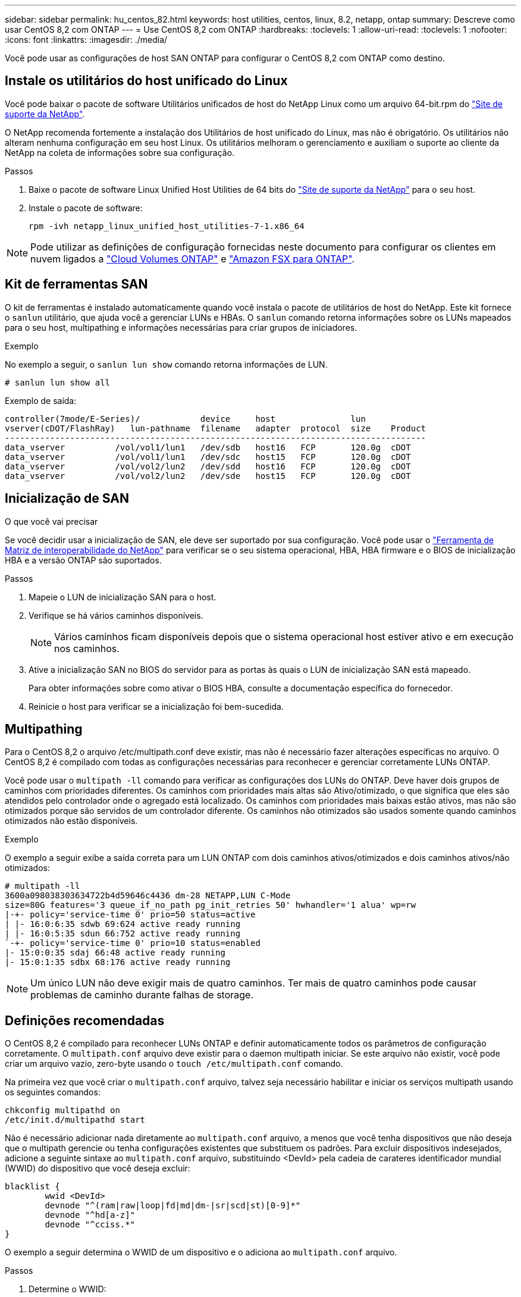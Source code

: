 ---
sidebar: sidebar 
permalink: hu_centos_82.html 
keywords: host utilities, centos, linux, 8.2, netapp, ontap 
summary: Descreve como usar CentOS 8,2 com ONTAP 
---
= Use CentOS 8,2 com ONTAP
:hardbreaks:
:toclevels: 1
:allow-uri-read: 
:toclevels: 1
:nofooter: 
:icons: font
:linkattrs: 
:imagesdir: ./media/


[role="lead"]
Você pode usar as configurações de host SAN ONTAP para configurar o CentOS 8,2 com ONTAP como destino.



== Instale os utilitários do host unificado do Linux

Você pode baixar o pacote de software Utilitários unificados de host do NetApp Linux como um arquivo 64-bit.rpm do link:https://mysupport.netapp.com/site/products/all/details/hostutilities/downloads-tab/download/61343/7.1/downloads["Site de suporte da NetApp"^].

O NetApp recomenda fortemente a instalação dos Utilitários de host unificado do Linux, mas não é obrigatório. Os utilitários não alteram nenhuma configuração em seu host Linux. Os utilitários melhoram o gerenciamento e auxiliam o suporte ao cliente da NetApp na coleta de informações sobre sua configuração.

.Passos
. Baixe o pacote de software Linux Unified Host Utilities de 64 bits do https://mysupport.netapp.com/site/products/all/details/hostutilities/downloads-tab/download/61343/7.1/downloads["Site de suporte da NetApp"^] para o seu host.
. Instale o pacote de software:
+
`rpm -ivh netapp_linux_unified_host_utilities-7-1.x86_64`




NOTE: Pode utilizar as definições de configuração fornecidas neste documento para configurar os clientes em nuvem ligados a link:https://docs.netapp.com/us-en/cloud-manager-cloud-volumes-ontap/index.html["Cloud Volumes ONTAP"^] e link:https://docs.netapp.com/us-en/cloud-manager-fsx-ontap/index.html["Amazon FSX para ONTAP"^].



== Kit de ferramentas SAN

O kit de ferramentas é instalado automaticamente quando você instala o pacote de utilitários de host do NetApp. Este kit fornece o `sanlun` utilitário, que ajuda você a gerenciar LUNs e HBAs. O `sanlun` comando retorna informações sobre os LUNs mapeados para o seu host, multipathing e informações necessárias para criar grupos de iniciadores.

.Exemplo
No exemplo a seguir, o `sanlun lun show` comando retorna informações de LUN.

[source, cli]
----
# sanlun lun show all
----
Exemplo de saída:

[listing]
----
controller(7mode/E-Series)/            device     host               lun
vserver(cDOT/FlashRay)   lun-pathname  filename   adapter  protocol  size    Product
------------------------------------------------------------------------------------
data_vserver          /vol/vol1/lun1   /dev/sdb   host16   FCP       120.0g  cDOT
data_vserver          /vol/vol1/lun1   /dev/sdc   host15   FCP       120.0g  cDOT
data_vserver          /vol/vol2/lun2   /dev/sdd   host16   FCP       120.0g  cDOT
data_vserver          /vol/vol2/lun2   /dev/sde   host15   FCP       120.0g  cDOT
----


== Inicialização de SAN

.O que você vai precisar
Se você decidir usar a inicialização de SAN, ele deve ser suportado por sua configuração. Você pode usar o link:https://mysupport.netapp.com/matrix/imt.jsp?components=96167;&solution=236&isHWU&src=IMT["Ferramenta de Matriz de interoperabilidade do NetApp"^] para verificar se o seu sistema operacional, HBA, HBA firmware e o BIOS de inicialização HBA e a versão ONTAP são suportados.

.Passos
. Mapeie o LUN de inicialização SAN para o host.
. Verifique se há vários caminhos disponíveis.
+

NOTE: Vários caminhos ficam disponíveis depois que o sistema operacional host estiver ativo e em execução nos caminhos.

. Ative a inicialização SAN no BIOS do servidor para as portas às quais o LUN de inicialização SAN está mapeado.
+
Para obter informações sobre como ativar o BIOS HBA, consulte a documentação específica do fornecedor.

. Reinicie o host para verificar se a inicialização foi bem-sucedida.




== Multipathing

Para o CentOS 8,2 o arquivo /etc/multipath.conf deve existir, mas não é necessário fazer alterações específicas no arquivo. O CentOS 8,2 é compilado com todas as configurações necessárias para reconhecer e gerenciar corretamente LUNs ONTAP.

Você pode usar o `multipath -ll` comando para verificar as configurações dos LUNs do ONTAP. Deve haver dois grupos de caminhos com prioridades diferentes. Os caminhos com prioridades mais altas são Ativo/otimizado, o que significa que eles são atendidos pelo controlador onde o agregado está localizado. Os caminhos com prioridades mais baixas estão ativos, mas não são otimizados porque são servidos de um controlador diferente. Os caminhos não otimizados são usados somente quando caminhos otimizados não estão disponíveis.

.Exemplo
O exemplo a seguir exibe a saída correta para um LUN ONTAP com dois caminhos ativos/otimizados e dois caminhos ativos/não otimizados:

[listing]
----
# multipath -ll
3600a098038303634722b4d59646c4436 dm-28 NETAPP,LUN C-Mode
size=80G features='3 queue_if_no_path pg_init_retries 50' hwhandler='1 alua' wp=rw
|-+- policy='service-time 0' prio=50 status=active
| |- 16:0:6:35 sdwb 69:624 active ready running
| |- 16:0:5:35 sdun 66:752 active ready running
`-+- policy='service-time 0' prio=10 status=enabled
|- 15:0:0:35 sdaj 66:48 active ready running
|- 15:0:1:35 sdbx 68:176 active ready running
----

NOTE: Um único LUN não deve exigir mais de quatro caminhos. Ter mais de quatro caminhos pode causar problemas de caminho durante falhas de storage.



== Definições recomendadas

O CentOS 8,2 é compilado para reconhecer LUNs ONTAP e definir automaticamente todos os parâmetros de configuração corretamente. O `multipath.conf` arquivo deve existir para o daemon multipath iniciar. Se este arquivo não existir, você pode criar um arquivo vazio, zero-byte usando o `touch /etc/multipath.conf` comando.

Na primeira vez que você criar o `multipath.conf` arquivo, talvez seja necessário habilitar e iniciar os serviços multipath usando os seguintes comandos:

[listing]
----
chkconfig multipathd on
/etc/init.d/multipathd start
----
Não é necessário adicionar nada diretamente ao `multipath.conf` arquivo, a menos que você tenha dispositivos que não deseja que o multipath gerencie ou tenha configurações existentes que substituem os padrões. Para excluir dispositivos indesejados, adicione a seguinte sintaxe ao `multipath.conf` arquivo, substituindo <DevId> pela cadeia de carateres identificador mundial (WWID) do dispositivo que você deseja excluir:

[listing]
----
blacklist {
        wwid <DevId>
        devnode "^(ram|raw|loop|fd|md|dm-|sr|scd|st)[0-9]*"
        devnode "^hd[a-z]"
        devnode "^cciss.*"
}
----
O exemplo a seguir determina o WWID de um dispositivo e o adiciona ao `multipath.conf` arquivo.

.Passos
. Determine o WWID:
+
[listing]
----
/lib/udev/scsi_id -gud /dev/sda
----
+
[listing]
----
3600a098038314c4a433f5774717a3046
/lib/udev/scsi_id -gud /dev/sda
----
+
360030057024d0730239134810c0cb833



[listing]
----
+
`sda` is the local SCSI disk that you want to add to the blacklist.

. Add the `WWID` to the blacklist stanza in `/etc/multipath.conf`:
[source,cli]
+
----
se não 0 for o caso 9, não é necessário utilizar o sistema de controlo de qualidade, o sistema de controlo de qualidade de imagem do sistema de controlo de qualidade de imagem. o sistema de controlo de qualidade de imagem do sistema de controlo de qualidade de imagem do sistema de controlo de qualidade de imagem do sistema de controlo de qualidade de imagem (por exemplo, o sistema de controlo de velocidade de navegação). Selecione

[listing]
----

Always check your `/etc/multipath.conf` file, especially in the defaults section, for legacy settings that might be overriding default settings.

The following table demonstrates the critical `multipathd` parameters for ONTAP LUNs and the required values. If a host is connected to LUNs from other vendors and any of these parameters are overridden, they must be corrected by later stanzas in the `multipath.conf` file that apply specifically to ONTAP LUNs. Without this correction, the ONTAP LUNs might not work as expected. You should only override these defaults in consultation with NetApp, the OS vendor, or both, and only when the impact is fully understood.

//ONTAPDOC-2578 9-Dec-2024
//ONTAPDOC-2561 25-Nov-202


[cols=2*,options="header"]
|===
| Parameter
| Setting
| detect_prio | yes
| dev_loss_tmo | "infinity"
| failback | immediate
| fast_io_fail_tmo | 5
| features | "2 pg_init_retries 50"
| flush_on_last_del | "yes"
| hardware_handler | "0"
| no_path_retry | queue
| path_checker | "tur"
| path_grouping_policy | "group_by_prio"
| path_selector | "service-time 0"
| polling_interval | 5
| prio | "ontap"
| product | LUN.*
| retain_attached_hw_handler | yes
| rr_weight | "uniform"
| user_friendly_names | no
| vendor | NETAPP
|===

.Example

The following example shows how to correct an overridden default. In this case, the `multipath.conf` file defines values for `path_checker` and `no_path_retry` that are not compatible with ONTAP LUNs. If they cannot be removed because of other SAN arrays still attached to the host, these parameters can be corrected specifically for ONTAP LUNs with a device stanza.

----
não há nenhuma mensagem com a etiqueta path_checker readsector0

Clique no botão "NetApp" para selecionar o nome DO produto "LUN.*" no_PATH_REtry queue path_checker tur

[listing]
----

=== Configure KVM settings

You can use the recommended settings to configure Kernel-based Virtual Machine (KVM) as well. There are no changes required to configure KVM because the LUN is mapped to the hypervisor.

//ONTAPDOC-2561 5-Dec-2024

== Known issues

For CentOS (Red Hat compatible kernel) known issues, see the link:hu_rhel_82.html#known-problems-and-limitations[known issues] for Red Hat Enterprise Linux (RHEL) 8.2.
----